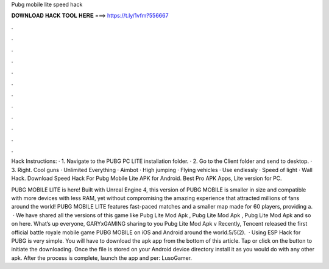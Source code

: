 Pubg mobile lite speed hack



𝐃𝐎𝐖𝐍𝐋𝐎𝐀𝐃 𝐇𝐀𝐂𝐊 𝐓𝐎𝐎𝐋 𝐇𝐄𝐑𝐄 ===> https://t.ly/1vfm?556667



.



.



.



.



.



.



.



.



.



.



.



.

Hack Instructions: · 1. Navigate to the PUBG PC LITE installation folder. · 2. Go to the Client folder and send  to desktop. · 3. Right. Cool guns · Unlimited Everything · Aimbot · High jumping · Flying vehicles · Use endlessly · Speed of light · Wall Hack. Download Speed Hack For Pubg Mobile Lite APK for Android. Best Pro APK Apps, Lite version for PC.

PUBG MOBILE LITE is here! Built with Unreal Engine 4, this version of PUBG MOBILE is smaller in size and compatible with more devices with less RAM, yet without compromising the amazing experience that attracted millions of fans around the world! PUBG MOBILE LITE features fast-paced matches and a smaller map made for 60 players, providing a.  · We have shared all the versions of this game like Pubg Lite Mod Apk , Pubg Lite Mod Apk , Pubg Lite Mod Apk and so on here. What’s up everyone, GARYxGAMING sharing to you Pubg Lite Mod Apk v Recently, Tencent released the first official battle royale mobile game PUBG MOBILE on iOS and Android around the world.5/5(2).  · Using ESP Hack for PUBG is very simple. You will have to download the apk app from the bottom of this article. Tap or click on the button to initiate the downloading. Once the file is stored on your Android device directory install it as you would do with any other apk. After the process is complete, launch the app and per: LusoGamer.
